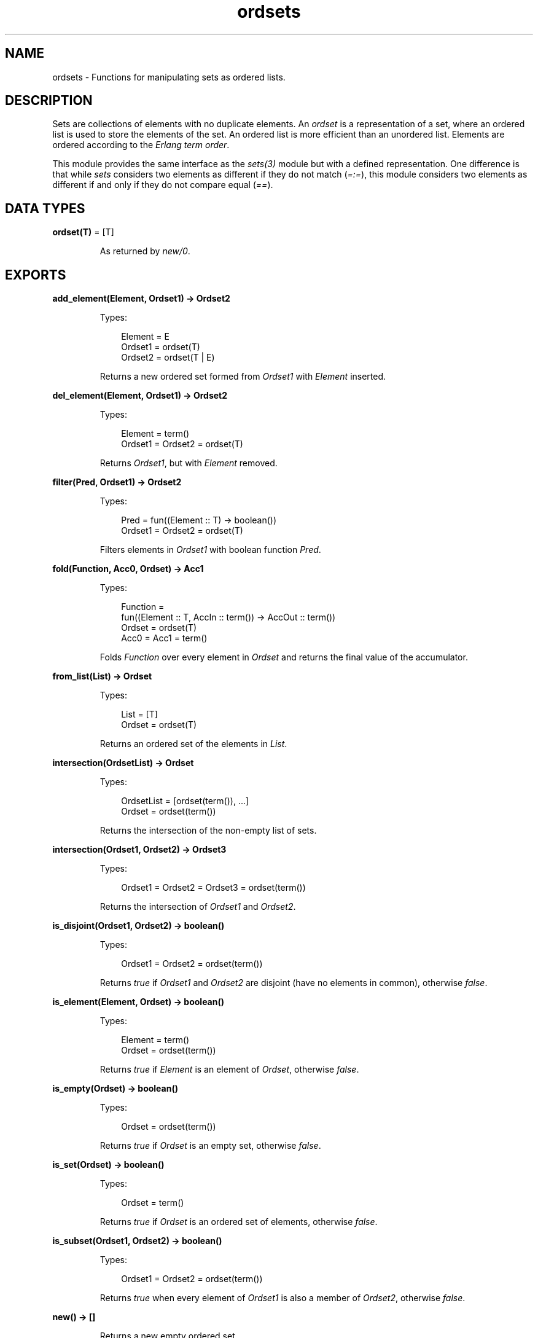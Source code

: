 .TH ordsets 3 "stdlib 3.13.1" "Ericsson AB" "Erlang Module Definition"
.SH NAME
ordsets \- Functions for manipulating sets as ordered lists.
  
.SH DESCRIPTION
.LP
Sets are collections of elements with no duplicate elements\&. An \fIordset\fR\& is a representation of a set, where an ordered list is used to store the elements of the set\&. An ordered list is more efficient than an unordered list\&. Elements are ordered according to the \fIErlang term order\fR\&\&.
.LP
This module provides the same interface as the \fIsets(3)\fR\& module but with a defined representation\&. One difference is that while \fIsets\fR\& considers two elements as different if they do not match (\fI=:=\fR\&), this module considers two elements as different if and only if they do not compare equal (\fI==\fR\&)\&.
.SH DATA TYPES
.nf

\fBordset(T)\fR\& = [T]
.br
.fi
.RS
.LP
As returned by \fInew/0\fR\&\&.
.RE
.SH EXPORTS
.LP
.nf

.B
add_element(Element, Ordset1) -> Ordset2
.br
.fi
.br
.RS
.LP
Types:

.RS 3
Element = E
.br
Ordset1 = ordset(T)
.br
Ordset2 = ordset(T | E)
.br
.RE
.RE
.RS
.LP
Returns a new ordered set formed from \fIOrdset1\fR\& with \fIElement\fR\& inserted\&.
.RE
.LP
.nf

.B
del_element(Element, Ordset1) -> Ordset2
.br
.fi
.br
.RS
.LP
Types:

.RS 3
Element = term()
.br
Ordset1 = Ordset2 = ordset(T)
.br
.RE
.RE
.RS
.LP
Returns \fIOrdset1\fR\&, but with \fIElement\fR\& removed\&.
.RE
.LP
.nf

.B
filter(Pred, Ordset1) -> Ordset2
.br
.fi
.br
.RS
.LP
Types:

.RS 3
Pred = fun((Element :: T) -> boolean())
.br
Ordset1 = Ordset2 = ordset(T)
.br
.RE
.RE
.RS
.LP
Filters elements in \fIOrdset1\fR\& with boolean function \fIPred\fR\&\&.
.RE
.LP
.nf

.B
fold(Function, Acc0, Ordset) -> Acc1
.br
.fi
.br
.RS
.LP
Types:

.RS 3
Function = 
.br
    fun((Element :: T, AccIn :: term()) -> AccOut :: term())
.br
Ordset = ordset(T)
.br
Acc0 = Acc1 = term()
.br
.RE
.RE
.RS
.LP
Folds \fIFunction\fR\& over every element in \fIOrdset\fR\& and returns the final value of the accumulator\&.
.RE
.LP
.nf

.B
from_list(List) -> Ordset
.br
.fi
.br
.RS
.LP
Types:

.RS 3
List = [T]
.br
Ordset = ordset(T)
.br
.RE
.RE
.RS
.LP
Returns an ordered set of the elements in \fIList\fR\&\&.
.RE
.LP
.nf

.B
intersection(OrdsetList) -> Ordset
.br
.fi
.br
.RS
.LP
Types:

.RS 3
OrdsetList = [ordset(term()), \&.\&.\&.]
.br
Ordset = ordset(term())
.br
.RE
.RE
.RS
.LP
Returns the intersection of the non-empty list of sets\&.
.RE
.LP
.nf

.B
intersection(Ordset1, Ordset2) -> Ordset3
.br
.fi
.br
.RS
.LP
Types:

.RS 3
Ordset1 = Ordset2 = Ordset3 = ordset(term())
.br
.RE
.RE
.RS
.LP
Returns the intersection of \fIOrdset1\fR\& and \fIOrdset2\fR\&\&.
.RE
.LP
.nf

.B
is_disjoint(Ordset1, Ordset2) -> boolean()
.br
.fi
.br
.RS
.LP
Types:

.RS 3
Ordset1 = Ordset2 = ordset(term())
.br
.RE
.RE
.RS
.LP
Returns \fItrue\fR\& if \fIOrdset1\fR\& and \fIOrdset2\fR\& are disjoint (have no elements in common), otherwise \fIfalse\fR\&\&.
.RE
.LP
.nf

.B
is_element(Element, Ordset) -> boolean()
.br
.fi
.br
.RS
.LP
Types:

.RS 3
Element = term()
.br
Ordset = ordset(term())
.br
.RE
.RE
.RS
.LP
Returns \fItrue\fR\& if \fIElement\fR\& is an element of \fIOrdset\fR\&, otherwise \fIfalse\fR\&\&.
.RE
.LP
.nf

.B
is_empty(Ordset) -> boolean()
.br
.fi
.br
.RS
.LP
Types:

.RS 3
Ordset = ordset(term())
.br
.RE
.RE
.RS
.LP
Returns \fItrue\fR\& if \fIOrdset\fR\& is an empty set, otherwise \fIfalse\fR\&\&.
.RE
.LP
.nf

.B
is_set(Ordset) -> boolean()
.br
.fi
.br
.RS
.LP
Types:

.RS 3
Ordset = term()
.br
.RE
.RE
.RS
.LP
Returns \fItrue\fR\& if \fIOrdset\fR\& is an ordered set of elements, otherwise \fIfalse\fR\&\&.
.RE
.LP
.nf

.B
is_subset(Ordset1, Ordset2) -> boolean()
.br
.fi
.br
.RS
.LP
Types:

.RS 3
Ordset1 = Ordset2 = ordset(term())
.br
.RE
.RE
.RS
.LP
Returns \fItrue\fR\& when every element of \fIOrdset1\fR\& is also a member of \fIOrdset2\fR\&, otherwise \fIfalse\fR\&\&.
.RE
.LP
.nf

.B
new() -> []
.br
.fi
.br
.RS
.LP
Returns a new empty ordered set\&.
.RE
.LP
.nf

.B
size(Ordset) -> integer() >= 0
.br
.fi
.br
.RS
.LP
Types:

.RS 3
Ordset = ordset(term())
.br
.RE
.RE
.RS
.LP
Returns the number of elements in \fIOrdset\fR\&\&.
.RE
.LP
.nf

.B
subtract(Ordset1, Ordset2) -> Ordset3
.br
.fi
.br
.RS
.LP
Types:

.RS 3
Ordset1 = Ordset2 = Ordset3 = ordset(term())
.br
.RE
.RE
.RS
.LP
Returns only the elements of \fIOrdset1\fR\& that are not also elements of \fIOrdset2\fR\&\&.
.RE
.LP
.nf

.B
to_list(Ordset) -> List
.br
.fi
.br
.RS
.LP
Types:

.RS 3
Ordset = ordset(T)
.br
List = [T]
.br
.RE
.RE
.RS
.LP
Returns the elements of \fIOrdset\fR\& as a list\&.
.RE
.LP
.nf

.B
union(OrdsetList) -> Ordset
.br
.fi
.br
.RS
.LP
Types:

.RS 3
OrdsetList = [ordset(T)]
.br
Ordset = ordset(T)
.br
.RE
.RE
.RS
.LP
Returns the merged (union) set of the list of sets\&.
.RE
.LP
.nf

.B
union(Ordset1, Ordset2) -> Ordset3
.br
.fi
.br
.RS
.LP
Types:

.RS 3
Ordset1 = ordset(T1)
.br
Ordset2 = ordset(T2)
.br
Ordset3 = ordset(T1 | T2)
.br
.RE
.RE
.RS
.LP
Returns the merged (union) set of \fIOrdset1\fR\& and \fIOrdset2\fR\&\&.
.RE
.SH "SEE ALSO"

.LP
\fIgb_sets(3)\fR\&, \fIsets(3)\fR\&